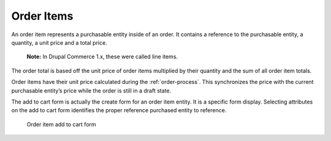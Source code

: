Order Items
===========

An order item represents a purchasable entity inside of an order. It
contains a reference to the purchasable entity, a quantity, a unit price
and a total price.

    **Note:** In Drupal Commerce 1.x, these were called line items.

The order total is based off the unit price of order items multiplied by
their quantity and the sum of all order item totals.

Order items have their unit price calculated during the :ref:`order-process`. This synchronizes the price with the
current purchasable entity’s price while the order is still in a draft
state.

The add to cart form is actually the create form for an order item
entity. It is a specific form display. Selecting attributes on the add
to cart form identifies the proper reference purchased entity to
reference.

.. figure:: ../images/order-item-add-to-cart-form.png
   :alt: Order item add to cart form

   Order item add to cart form
